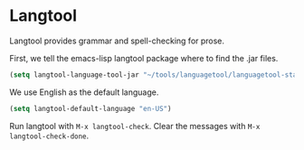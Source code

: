 * Langtool

Langtool provides grammar and spell-checking for prose.

First, we tell the emacs-lisp langtool package where to find the .jar files.

#+BEGIN_SRC emacs-lisp
    (setq langtool-language-tool-jar "~/tools/languagetool/languagetool-standalone/target/LanguageTool-3.6-SNAPSHOT/LanguageTool-3.6-SNAPSHOT/languagetool-commandline.jar")
#+END_SRC

We use English as the default language.

#+BEGIN_SRC emacs-lisp
    (setq langtool-default-language "en-US")
#+END_SRC

Run langtool with =M-x langtool-check=. Clear the messages with =M-x langtool-check-done=.
